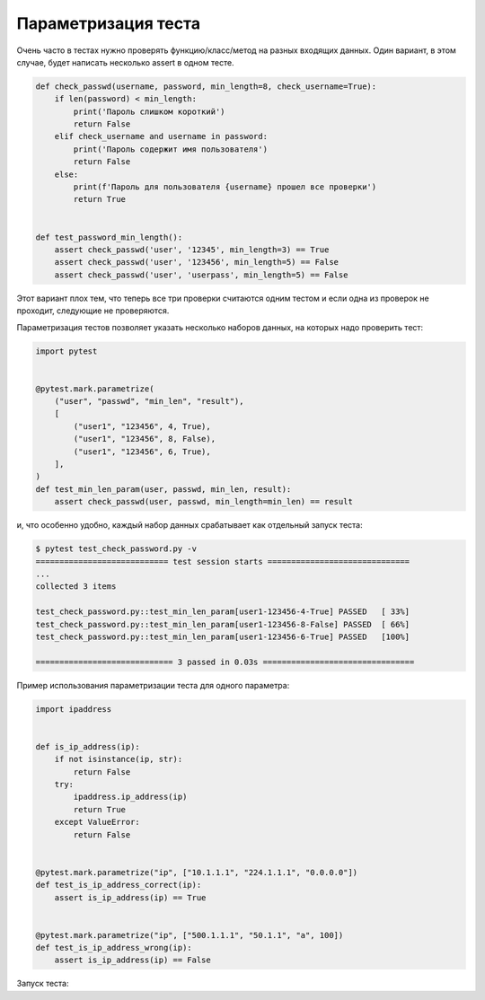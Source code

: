 Параметризация теста
--------------------


Очень часто в тестах нужно проверять функцию/класс/метод на разных входящих данных.
Один вариант, в этом случае, будет написать несколько assert в одном тесте.

.. code:: python

    def check_passwd(username, password, min_length=8, check_username=True):
        if len(password) < min_length:
            print('Пароль слишком короткий')
            return False
        elif check_username and username in password:
            print('Пароль содержит имя пользователя')
            return False
        else:
            print(f'Пароль для пользователя {username} прошел все проверки')
            return True


    def test_password_min_length():
        assert check_passwd('user', '12345', min_length=3) == True
        assert check_passwd('user', '123456', min_length=5) == False
        assert check_passwd('user', 'userpass', min_length=5) == False

Этот вариант плох тем, что теперь все три проверки считаются одним тестом и
если одна из проверок не проходит, следующие не проверяются.

Параметризация тестов позволяет указать несколько наборов данных, на которых надо
проверить тест:

.. code:: python

    import pytest


    @pytest.mark.parametrize(
        ("user", "passwd", "min_len", "result"),
        [
            ("user1", "123456", 4, True),
            ("user1", "123456", 8, False),
            ("user1", "123456", 6, True),
        ],
    )
    def test_min_len_param(user, passwd, min_len, result):
        assert check_passwd(user, passwd, min_length=min_len) == result

и, что особенно удобно, каждый набор данных срабатывает как отдельный
запуск теста:

.. code::

    $ pytest test_check_password.py -v
    ============================ test session starts ==============================
    ...
    collected 3 items

    test_check_password.py::test_min_len_param[user1-123456-4-True] PASSED   [ 33%]
    test_check_password.py::test_min_len_param[user1-123456-8-False] PASSED  [ 66%]
    test_check_password.py::test_min_len_param[user1-123456-6-True] PASSED   [100%]

    ============================= 3 passed in 0.03s ================================

Пример использования параметризации теста для одного параметра:

.. code:: python

    import ipaddress


    def is_ip_address(ip):
        if not isinstance(ip, str):
            return False
        try:
            ipaddress.ip_address(ip)
            return True
        except ValueError:
            return False


    @pytest.mark.parametrize("ip", ["10.1.1.1", "224.1.1.1", "0.0.0.0"])
    def test_is_ip_address_correct(ip):
        assert is_ip_address(ip) == True


    @pytest.mark.parametrize("ip", ["500.1.1.1", "50.1.1", "a", 100])
    def test_is_ip_address_wrong(ip):
        assert is_ip_address(ip) == False


Запуск теста:

.. code::
    $ pytest test_check_ip.py
    ========================= test session starts =======================
    ...
    collected 9 items

    test_check_ip.py::test_check_ip PASSED                          [ 11%]
    test_check_ip.py::test_check_ip_correct[10.1.1.1] PASSED        [ 22%]
    test_check_ip.py::test_check_ip_correct[224.1.1.1] PASSED       [ 33%]
    test_check_ip.py::test_check_ip_correct[0.0.0.0] PASSED         [ 44%]
    test_check_ip.py::test_check_ip_wrong[500.1.1.1] PASSED         [ 55%]
    test_check_ip.py::test_check_ip_wrong[50.1.1] PASSED            [ 66%]
    test_check_ip.py::test_check_ip_wrong[a] PASSED                 [ 77%]
    test_check_ip.py::test_check_ip_wrong[100] PASSED               [ 88%]
    test_check_ip.py::test_check_ip_wrong[ip4] PASSED               [100%]

